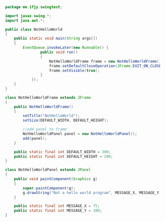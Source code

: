 #+BEGIN_SRC java
package me.ifjy.swingtest;

import javax.swing.*;
import java.awt.*;

public class NotHelloWorld
{
    public static void main(String args[])
    {
        EventQueue.invokeLater(new Runnable() {
                public void run()
                {
                    NotHelloWorldFrame frame = new NotHelloWorldFrame();
                    frame.setDefaultCloseOperation(JFrame.EXIT_ON_CLOSE);
                    frame.setVisible(true);
                }
            });
    }
}

class NotHelloWorldFrame extends JFrame
{
    public NotHelloWorldFrame()
    {
        setTitle("NotHelloWorld");
        setSize(DEFAULT_WIDTH, DEFAULT_HEIGHT);

        //add panel to frame
        NotHelloWorldPanel panel = new NotHelloWorldPanel();
        add(panel);
    }

    public static final int DEFAULT_WIDTH = 300;
    public static final int DEFAULT_HEIGHT = 200;
}

class NotHelloWorldPanel extends JPanel
{
    public void paintComponent(Graphics g)
    {
        super.paintComponent(g);
        g.drawString("Not a hello world program", MESSAGE_X, MESSAGE_Y);
    }

    public static final int MESSAGE_X = 75;
    public static final int MESSAGE_Y = 100;
}

#+END_SRC
